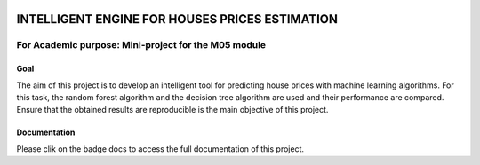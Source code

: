 .. image:: https://travis-ci.org/CherubiniArt/mini_project_m05.svg?branch=master
    :target: https://travis-ci.org/CherubiniArt/mini_project_m05
.. image:: https://coveralls.io/repos/github/CherubiniArt/mini_project_m05/badge.svg
    :target: https://coveralls.io/github/CherubiniArt/mini_project_m05
.. image:: https://img.shields.io/badge/docs-latest-blue.svg
   :target: https://cherubiniart.github.io/mini_project_m05/
.. image:: https://img.shields.io/badge/github-project-0000c0.svg
   :target: https://github.com/CherubiniArt/mini_project_m05
.. image:: https://img.shields.io/badge/pypi-project-blueviolet.svg
   :target: https://test.pypi.org/project/house-prices-m05-pkg


===============================================
INTELLIGENT ENGINE FOR HOUSES PRICES ESTIMATION
===============================================
For Academic purpose: Mini-project for the M05 module
-----------------------------------------------------
Goal
=====
The aim of this project is to develop an intelligent tool for predicting house prices with machine learning algorithms. For this task, the random forest algorithm and the decision tree algorithm are used and their performance are compared. Ensure that the obtained results are reproducible is the main objective of this project.

Documentation
==============
Please clik on the badge docs to access the full documentation of this project.

